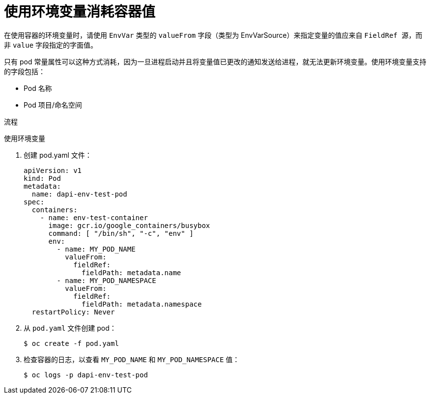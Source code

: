 // Module included in the following assemblies:
//
// * nodes/nodes-containers-downward-api.adoc

:_content-type: PROCEDURE
[id="nodes-containers-downward-api-container-values-envars_{context}"]
= 使用环境变量消耗容器值

在使用容器的环境变量时，请使用 `EnvVar` 类型的 `valueFrom` 字段（类型为 EnvVarSource）来指定变量的值应来自 `FieldRef 源`，而非 `value` 字段指定的字面值。

只有 pod 常量属性可以这种方式消耗，因为一旦进程启动并且将变量值已更改的通知发送给进程，就无法更新环境变量。使用环境变量支持的字段包括：

- Pod 名称
- Pod 项目/命名空间

.流程

使用环境变量

. 创建 pod.yaml 文件：
+
[source,yaml]
----
apiVersion: v1
kind: Pod
metadata:
  name: dapi-env-test-pod
spec:
  containers:
    - name: env-test-container
      image: gcr.io/google_containers/busybox
      command: [ "/bin/sh", "-c", "env" ]
      env:
        - name: MY_POD_NAME
          valueFrom:
            fieldRef:
              fieldPath: metadata.name
        - name: MY_POD_NAMESPACE
          valueFrom:
            fieldRef:
              fieldPath: metadata.namespace
  restartPolicy: Never
----

. 从 `pod.yaml` 文件创建 pod：
+
[source,terminal]
----
$ oc create -f pod.yaml
----

. 检查容器的日志，以查看 `MY_POD_NAME` 和 `MY_POD_NAMESPACE` 值：
+
[source,terminal]
----
$ oc logs -p dapi-env-test-pod
----
